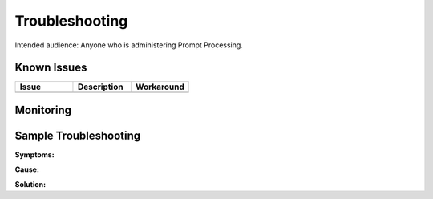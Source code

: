 ###############
Troubleshooting
###############

Intended audience: Anyone who is administering Prompt Processing.

Known Issues
============
.. Discuss known issues with the application.

.. list-table::
   :widths: 33 33 33
   :header-rows: 1

   * - Issue
     - Description
     - Workaround
   * -
     -
     -

Monitoring
==========
.. Describe how to monitor application and include relevant links.

Sample Troubleshooting
======================
.. Template to use for troubleshooting

**Symptoms:**

**Cause:**

**Solution:**
